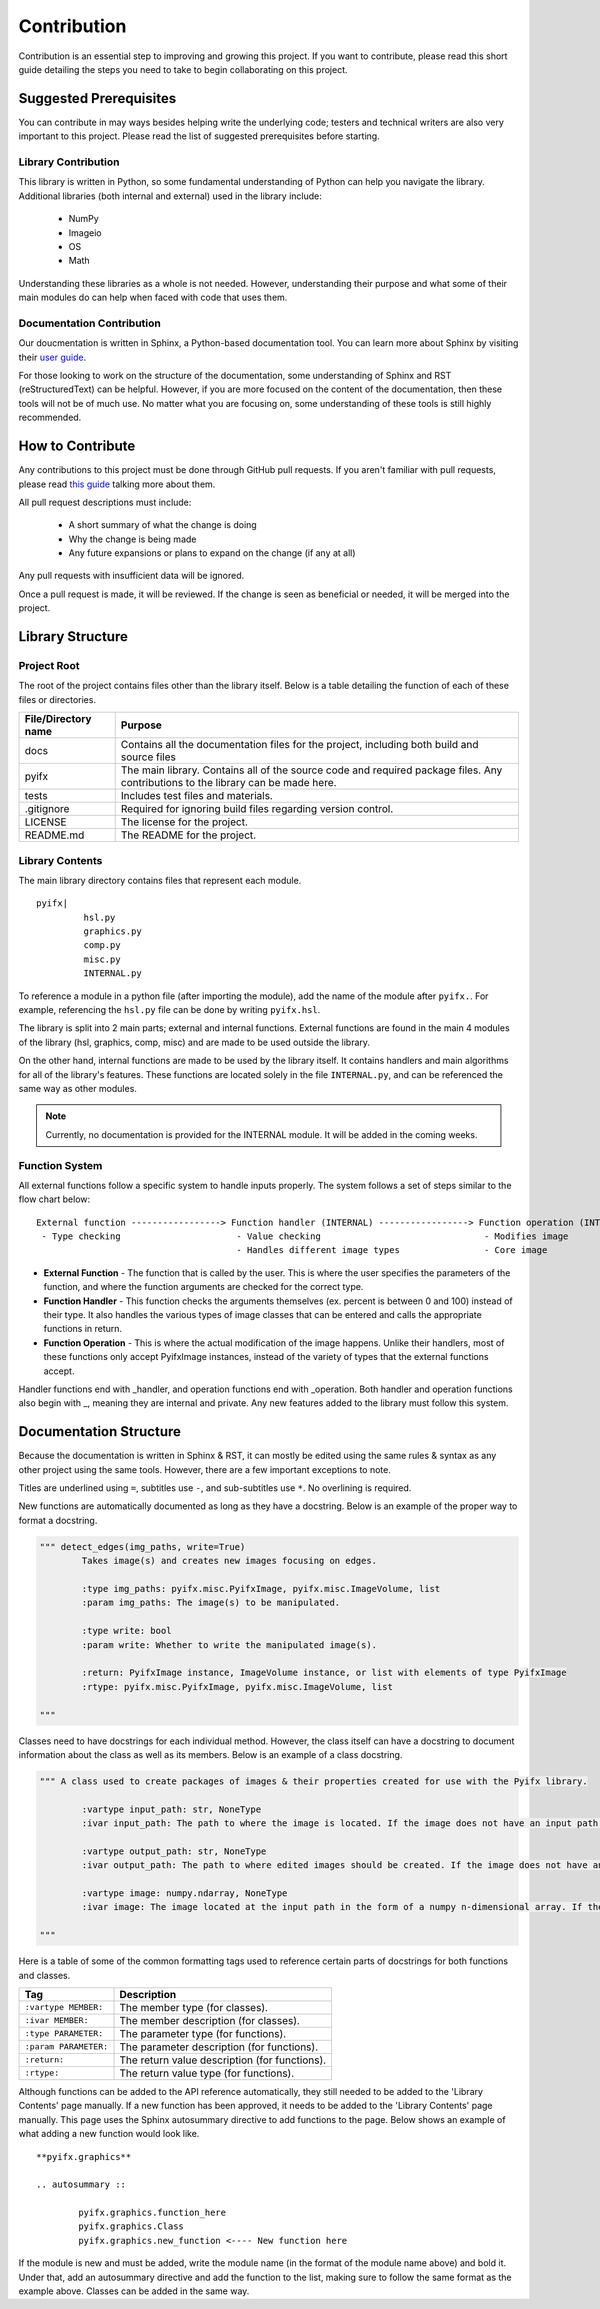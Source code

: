 Contribution
============

Contribution is an essential step to improving and growing this project. If you want to contribute, please read this short guide detailing the steps you need to take to begin collaborating on this project.

Suggested Prerequisites
-----------------------

You can contribute in may ways besides helping write the underlying code; testers and technical writers are also very important to this project. Please read the list of suggested prerequisites before starting.

Library Contribution
********************

This library is written in Python, so some fundamental understanding of Python can help you navigate the library. Additional libraries (both internal and external) used in the library include:

	* NumPy
	* Imageio
	* OS
	* Math

Understanding these libraries as a whole is not needed. However, understanding their purpose and what some of their main modules do can help when faced with code that uses them.

Documentation Contribution
**************************

Our doucmentation is written in Sphinx, a Python-based documentation tool. You can learn more about Sphinx by visiting their `user guide <https://www.sphinx-doc.org/en/master/index.html>`_.

For those looking to work on the structure of the documentation, some understanding of Sphinx and RST (reStructuredText) can be helpful. However, if you are more focused on the content of the documentation, then these tools will not be of much use. No matter what you are focusing on, some understanding of these tools is still highly recommended.



How to Contribute
-----------------

Any contributions to this project must be done through GitHub pull requests. If you aren't familiar with pull requests, please read `this guide <https://help.github.com/en/articles/about-pull-requests>`_ talking more about them.

All pull request descriptions must include:

	* A short summary of what the change is doing
	* Why the change is being made
	* Any future expansions or plans to expand on the change (if any at all)

Any pull requests with insufficient data will be ignored. 

Once a pull request is made, it will be reviewed. If the change is seen as beneficial or needed, it will be merged into the project.


Library Structure
-----------------

Project Root
************

The root of the project contains files other than the library itself. Below is a table detailing the function of each of these files or directories.

+-------------------+--------------------------------------------------------------------------------------------------------------------------------+
|File/Directory name| Purpose                                                                                                                        |
+===================+================================================================================================================================+
|docs               |Contains all the documentation files for the project, including both build and source files                                     |
+-------------------+--------------------------------------------------------------------------------------------------------------------------------+
|pyifx              |The main library. Contains all of the source code and required package files. Any contributions to the library can be made here.|
+-------------------+--------------------------------------------------------------------------------------------------------------------------------+
|tests              |Includes test files and materials.                                                                                              |
+-------------------+--------------------------------------------------------------------------------------------------------------------------------+
|.gitignore         |Required for ignoring build files regarding version control.                                                                    |
+-------------------+--------------------------------------------------------------------------------------------------------------------------------+
|LICENSE            |The license for the project.                                                                                                    |
+-------------------+--------------------------------------------------------------------------------------------------------------------------------+
|README.md          |The README for the project.                                                                                                     |
+-------------------+--------------------------------------------------------------------------------------------------------------------------------+


Library Contents
****************
The main library directory contains files that represent each module. 
:: 
	
	pyifx|
		 hsl.py
		 graphics.py
		 comp.py
		 misc.py
		 INTERNAL.py

To reference a module in a python file (after importing the module), add the name of the module after ``pyifx.``. For example, referencing the ``hsl.py`` file can be done by writing ``pyifx.hsl``.

The library is split into 2 main parts; external and internal functions. External functions are found in the main 4 modules of the library (hsl, graphics, comp, misc) and are made to be used outside the library.

On the other hand, internal functions are made to be used by the library itself. It contains handlers and main algorithms for all of the library's features. These functions are located solely in the file ``INTERNAL.py``, and can be referenced the same way as other modules.

.. note :: Currently, no documentation is provided for the INTERNAL module. It will be added in the coming weeks.

Function System
***************
All external functions follow a specific system to handle inputs properly. The system follows a set of steps similar to the flow chart below:

::

	External function -----------------> Function handler (INTERNAL) -----------------> Function operation (INTERNAL)
	 - Type checking                      - Value checking                               - Modifies image
	                                      - Handles different image types                - Core image

* **External Function** - The function that is called by the user. This is where the user specifies the parameters of the function, and where the function arguments are checked for the correct type.
* **Function Handler** - This function checks the arguments themselves (ex. percent is between 0 and 100) instead of their type. It also handles the various types of image classes that can be entered and calls the appropriate functions in return.
* **Function Operation** - This is where the actual modification of the image happens. Unlike their handlers, most of these functions only accept PyifxImage instances, instead of the variety of types that the external functions accept.

Handler functions end with _handler, and operation functions end with _operation. Both handler and operation functions also begin with _, meaning they are internal and private. Any new features added to the library must follow this system.


Documentation Structure
-----------------------

Because the documentation is written in Sphinx & RST, it can mostly be edited using the same rules & syntax as any other project using the same tools. However, there are a few important exceptions to note.

Titles are underlined using ``=``, subtitles use ``-``, and sub-subtitles use ``*``. No overlining is required.

New functions are automatically documented as long as they have a docstring. Below is an example of the proper way to format a docstring.

.. code-block :: python

	""" detect_edges(img_paths, write=True)
		Takes image(s) and creates new images focusing on edges.

		:type img_paths: pyifx.misc.PyifxImage, pyifx.misc.ImageVolume, list 
		:param img_paths: The image(s) to be manipulated.

		:type write: bool
		:param write: Whether to write the manipulated image(s).

		:return: PyifxImage instance, ImageVolume instance, or list with elements of type PyifxImage
		:rtype: pyifx.misc.PyifxImage, pyifx.misc.ImageVolume, list

	"""

Classes need to have docstrings for each individual method. However, the class itself can have a docstring to document information about the class as well as its members. Below is an example of a class docstring.

.. code-block ::

	""" A class used to create packages of images & their properties created for use with the Pyifx library.
		
		:vartype input_path: str, NoneType
		:ivar input_path: The path to where the image is located. If the image does not have an input path, it means that the instance is a result of combining two or more images.

		:vartype output_path: str, NoneType 
		:ivar output_path: The path to where edited images should be created. If the image does not have an output path, it means the instance is used for read-only purposes.

		:vartype image: numpy.ndarray, NoneType
		:ivar image: The image located at the input path in the form of a numpy n-dimensional array. If the instance does not have an image property, it means that the image had not been read.

	"""

Here is a table of some of the common formatting tags used to reference certain parts of docstrings for both functions and classes.

+-----------------------+---------------------------------------------------+
|Tag                    | Description                                       |
+=======================+===================================================+
|``:vartype MEMBER:``   |The member type (for classes).                     |
+-----------------------+---------------------------------------------------+
|``:ivar MEMBER:``      |The member description (for classes).              |
+-----------------------+---------------------------------------------------+
|``:type PARAMETER:``   |The parameter type (for functions).                |
+-----------------------+---------------------------------------------------+
|``:param PARAMETER:``  |The parameter description (for functions).         |
+-----------------------+---------------------------------------------------+
|``:return:``           |The return value description (for functions).      |
+-----------------------+---------------------------------------------------+
|``:rtype:``            |The return value type (for functions).             |
+-----------------------+---------------------------------------------------+

Although functions can be added to the API reference automatically, they still needed to be added to the 'Library Contents' page manually. If a new function has been approved, it needs to be added to the 'Library Contents' page manually. This page uses the Sphinx autosummary directive to add functions to the page. Below shows an example of what adding a new function would look like.

::

	**pyifx.graphics**

	.. autosummary ::

		pyifx.graphics.function_here
		pyifx.graphics.Class
		pyifx.graphics.new_function <---- New function here

If the module is new and must be added, write the module name (in the format of the module name above) and bold it. Under that, add an autosummary directive and add the function to the list, making sure to follow the same format as the example above. Classes can be added in the same way.